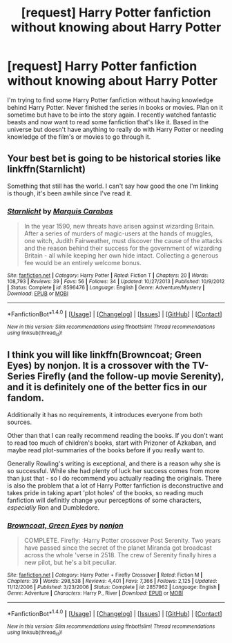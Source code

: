 #+TITLE: [request] Harry Potter fanfiction without knowing about Harry Potter

* [request] Harry Potter fanfiction without knowing about Harry Potter
:PROPERTIES:
:Author: duhchosen1
:Score: 3
:DateUnix: 1503457759.0
:DateShort: 2017-Aug-23
:FlairText: Request
:END:
I'm trying to find some Harry Potter fanfiction without having knowledge behind Harry Potter. Never finished the series in books or movies. Plan on it sometime but have to be into the story again. I recently watched fantastic beasts and now want to read some fanfiction that's like it. Based in the universe but doesn't have anything to really do with Harry Potter or needing knowledge of the film's or movies to go through it.


** Your best bet is going to be historical stories like linkffn(Starnlicht)

Something that still has the world. I can't say how good the one I'm linking is though, it's been awhile since I've read it.
:PROPERTIES:
:Author: RisingSunsets
:Score: 1
:DateUnix: 1503460391.0
:DateShort: 2017-Aug-23
:END:

*** [[http://www.fanfiction.net/s/8596476/1/][*/Starnlicht/*]] by [[https://www.fanfiction.net/u/2556095/Marquis-Carabas][/Marquis Carabas/]]

#+begin_quote
  In the year 1590, new threats have arisen against wizarding Britain. After a series of murders of magic-users at the hands of muggles, one witch, Judith Fairweather, must discover the cause of the attacks and the reason behind their success for the government of wizarding Britain - all while keeping her own hide intact. Collecting a generous fee would be an entirely welcome bonus.
#+end_quote

^{/Site/: [[http://www.fanfiction.net/][fanfiction.net]] *|* /Category/: Harry Potter *|* /Rated/: Fiction T *|* /Chapters/: 20 *|* /Words/: 108,793 *|* /Reviews/: 39 *|* /Favs/: 56 *|* /Follows/: 34 *|* /Updated/: 10/27/2013 *|* /Published/: 10/9/2012 *|* /Status/: Complete *|* /id/: 8596476 *|* /Language/: English *|* /Genre/: Adventure/Mystery *|* /Download/: [[http://www.ff2ebook.com/old/ffn-bot/index.php?id=8596476&source=ff&filetype=epub][EPUB]] or [[http://www.ff2ebook.com/old/ffn-bot/index.php?id=8596476&source=ff&filetype=mobi][MOBI]]}

--------------

*FanfictionBot*^{1.4.0} *|* [[[https://github.com/tusing/reddit-ffn-bot/wiki/Usage][Usage]]] | [[[https://github.com/tusing/reddit-ffn-bot/wiki/Changelog][Changelog]]] | [[[https://github.com/tusing/reddit-ffn-bot/issues/][Issues]]] | [[[https://github.com/tusing/reddit-ffn-bot/][GitHub]]] | [[[https://www.reddit.com/message/compose?to=tusing][Contact]]]

^{/New in this version: Slim recommendations using/ ffnbot!slim! /Thread recommendations using/ linksub(thread_id)!}
:PROPERTIES:
:Author: FanfictionBot
:Score: 1
:DateUnix: 1503460426.0
:DateShort: 2017-Aug-23
:END:


** I think you will like linkffn(Browncoat; Green Eyes) by nonjon. It is a crossover with the TV-Series Firefly (and the follow-up movie Serenity), and it is definitely one of the better fics in our fandom.

Additionally it has no requirements, it introduces everyone from both sources.

Other than that I can really recommend reading the books. If you don't want to read too much of children's books, start with Prizoner of Azkaban, and maybe read plot-summaries of the books before if you really want to.

Generally Rowling's writing is exceptional, and there is a reason why she is so successful. While she had plenty of luck her success comes from more than just that - so I do recommend you actually reading the originals. There is also the problem that a lot of Harry Potter fanfiction is deconstructive and takes pride in taking apart 'plot holes' of the books, so reading much fanfiction will definitly change your perceptions of some characters, /especially/ Ron and Dumbledore.
:PROPERTIES:
:Author: fflai
:Score: 1
:DateUnix: 1503481310.0
:DateShort: 2017-Aug-23
:END:

*** [[http://www.fanfiction.net/s/2857962/1/][*/Browncoat, Green Eyes/*]] by [[https://www.fanfiction.net/u/649528/nonjon][/nonjon/]]

#+begin_quote
  COMPLETE. Firefly: :Harry Potter crossover Post Serenity. Two years have passed since the secret of the planet Miranda got broadcast across the whole 'verse in 2518. The crew of Serenity finally hires a new pilot, but he's a bit peculiar.
#+end_quote

^{/Site/: [[http://www.fanfiction.net/][fanfiction.net]] *|* /Category/: Harry Potter + Firefly Crossover *|* /Rated/: Fiction M *|* /Chapters/: 39 *|* /Words/: 298,538 *|* /Reviews/: 4,401 *|* /Favs/: 7,366 *|* /Follows/: 2,125 *|* /Updated/: 11/12/2006 *|* /Published/: 3/23/2006 *|* /Status/: Complete *|* /id/: 2857962 *|* /Language/: English *|* /Genre/: Adventure *|* /Characters/: Harry P., River *|* /Download/: [[http://www.ff2ebook.com/old/ffn-bot/index.php?id=2857962&source=ff&filetype=epub][EPUB]] or [[http://www.ff2ebook.com/old/ffn-bot/index.php?id=2857962&source=ff&filetype=mobi][MOBI]]}

--------------

*FanfictionBot*^{1.4.0} *|* [[[https://github.com/tusing/reddit-ffn-bot/wiki/Usage][Usage]]] | [[[https://github.com/tusing/reddit-ffn-bot/wiki/Changelog][Changelog]]] | [[[https://github.com/tusing/reddit-ffn-bot/issues/][Issues]]] | [[[https://github.com/tusing/reddit-ffn-bot/][GitHub]]] | [[[https://www.reddit.com/message/compose?to=tusing][Contact]]]

^{/New in this version: Slim recommendations using/ ffnbot!slim! /Thread recommendations using/ linksub(thread_id)!}
:PROPERTIES:
:Author: FanfictionBot
:Score: 1
:DateUnix: 1503481328.0
:DateShort: 2017-Aug-23
:END:
